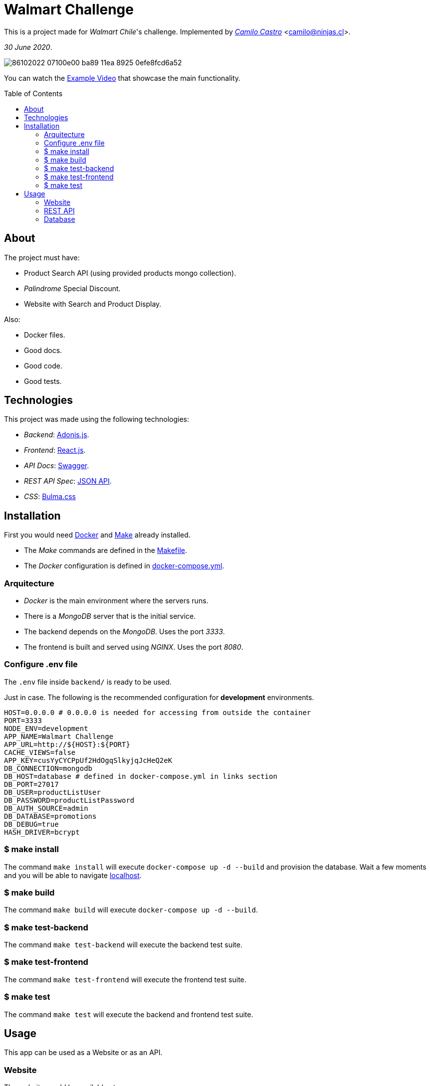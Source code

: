 :ext-relative:
:toc: macro
:toclevels: 99

# Walmart Challenge

This is a project made for _Walmart Chile_'s challenge. 
Implemented by https://ninjas.cl[_Camilo Castro_] <camilo@ninjas.cl>.

_30 June 2020_.

image:https://user-images.githubusercontent.com/292738/86102022-07100e00-ba89-11ea-8925-0efe8fcd6a52.png[]

You can watch the link:example.mp4{ext-relative}[Example Video] that showcase the main
functionality.

toc::[]

## About

The project must have:

- Product Search API (using provided products mongo collection).
- _Palindrome_ Special Discount.
- Website with Search and Product Display.

Also:

- Docker files.
- Good docs.
- Good code.
- Good tests.

## Technologies

This project was made using the following technologies:

- _Backend_: https://adonisjs.com/[Adonis.js].
- _Frontend_: https://reactjs.org/[React.js].
- _API Docs_: https://swagger.io/[Swagger].
- _REST API Spec_: https://jsonapi.org/[JSON API].
- _CSS_: https://bulmatemplates.github.io/bulma-templates/[Bulma.css]

## Installation

First you would need https://www.docker.com/[Docker] and https://en.wikipedia.org/wiki/Makefile[Make] already installed.

- The _Make_ commands are defined in the link:Makefile{ext-relative}[Makefile].
- The _Docker_ configuration is defined in link:docker-compose.yml{ext-relative}[docker-compose.yml].

### Arquitecture

- _Docker_ is the main environment where the servers runs.
- There is a _MongoDB_ server that is the initial service.
- The backend depends on the _MongoDB_. Uses the port _3333_.
- The frontend is built and served using _NGINX_. Uses the port _8080_.


### Configure .env file

The `.env` file inside `backend/` is ready to be used.

Just in case. The following is the recommended configuration for *development* environments.

```bash
HOST=0.0.0.0 # 0.0.0.0 is needed for accessing from outside the container
PORT=3333
NODE_ENV=development
APP_NAME=Walmart Challenge
APP_URL=http://${HOST}:${PORT}
CACHE_VIEWS=false
APP_KEY=cusYyCYCPpUf2HdOgqSlkyjqJcHeQ2eK
DB_CONNECTION=mongodb
DB_HOST=database # defined in docker-compose.yml in links section
DB_PORT=27017
DB_USER=productListUser
DB_PASSWORD=productListPassword
DB_AUTH_SOURCE=admin
DB_DATABASE=promotions
DB_DEBUG=true
HASH_DRIVER=bcrypt
```

### $ make install

The command `make install` will execute `docker-compose up -d --build` and provision the database. 
Wait a few moments and you will be able to navigate http://127.0.0.1:3333[localhost].

### $ make build

The command `make build` will execute `docker-compose up -d --build`.

### $ make test-backend

The command `make test-backend` will execute the backend test suite.

### $ make test-frontend

The command `make test-frontend` will execute the frontend test suite.

### $ make test

The command `make test` will execute the backend and frontend test suite.

## Usage

This app can be used as a Website or as an API.

### Website

The website would be available at:

- http://127.0.0.1:8080

### REST API

The following query will return the results for the palindrome `sadfdas`. The rate has been limited to `1000` requests per minute.

- http://127.0.0.1:3333/api/products?query=sadfdas

Pagination is possible using the `page` query param.

- http://127.0.0.1:3333/api/products?query=sadfdas&page=2

The documentation is available at

- http://127.0.0.1:3333/docs

### Database

Can be accessed using the following connection string:

- `mongodb://productListUser:productListPassword@localhost:27017/promotions?authSource=admin`

++++
Made with <i class="fa fa-heart">&#9829;</i> by <a href="https://ninjas.cl" target="_blank">Ninjas.cl</a>.
++++
